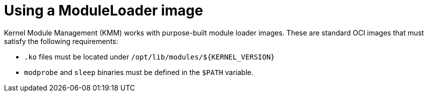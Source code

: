 // Module included in the following assemblies:
//
// * hardware_enablement/kmm-kernel-module-management.adoc

:_content-type: CONCEPT
[id="kmm-creating-moduleloader-image_{context}"]
= Using a ModuleLoader image

Kernel Module Management (KMM) works with purpose-built module loader images.
These are standard OCI images that must satisfy the following requirements:

* `.ko` files must be located under `+/opt/lib/modules/${KERNEL_VERSION}+`
* `modprobe` and `sleep` binaries must be defined in the `$PATH` variable.
